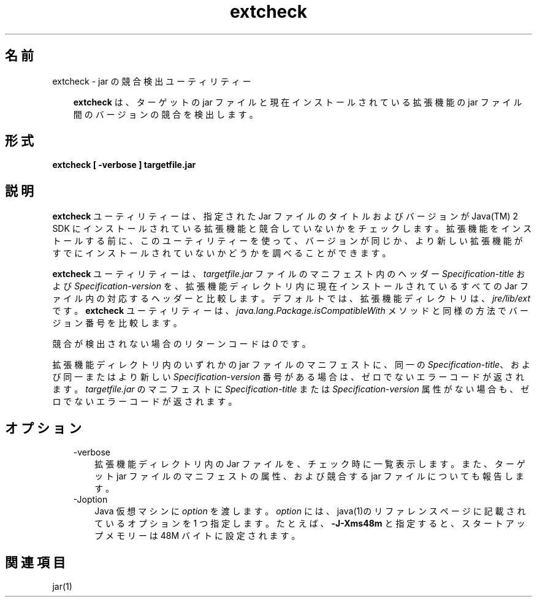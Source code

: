 ." Copyright 2002-2006 Sun Microsystems, Inc.  All Rights Reserved.
." DO NOT ALTER OR REMOVE COPYRIGHT NOTICES OR THIS FILE HEADER.
."
." This code is free software; you can redistribute it and/or modify it
." under the terms of the GNU General Public License version 2 only, as
." published by the Free Software Foundation.
."
." This code is distributed in the hope that it will be useful, but WITHOUT
." ANY WARRANTY; without even the implied warranty of MERCHANTABILITY or
." FITNESS FOR A PARTICULAR PURPOSE.  See the GNU General Public License
." version 2 for more details (a copy is included in the LICENSE file that
." accompanied this code).
."
." You should have received a copy of the GNU General Public License version
." 2 along with this work; if not, write to the Free Software Foundation,
." Inc., 51 Franklin St, Fifth Floor, Boston, MA 02110-1301 USA.
."
." Please contact Sun Microsystems, Inc., 4150 Network Circle, Santa Clara,
." CA 95054 USA or visit www.sun.com if you need additional information or
." have any questions.
."
.TH extcheck 1 "04 May 2009"
." Generated from HTML by html2man (author: Eric Armstrong)

.LP
.SH "名前"
extcheck \- jar の競合検出ユーティリティー
.LP
.RS 3

.LP
.LP
\f3extcheck\fP は、ターゲットの jar ファイルと現在インストールされている拡張機能の jar ファイル間のバージョンの競合を検出します。
.LP
.RE
.SH "形式"
.LP

.LP
.nf
\f3
.fl
extcheck [ \-verbose ] targetfile.jar
.fl
\fP
.fi

.LP
.SH "説明"
.LP

.LP
.LP
\f3extcheck\fP ユーティリティーは、指定された Jar ファイルのタイトルおよびバージョンが Java(TM) 2 SDK にインストールされている拡張機能と競合していないかをチェックします。拡張機能をインストールする前に、このユーティリティーを使って、バージョンが同じか、より新しい拡張機能がすでにインストールされていないかどうかを調べることができます。
.LP
.LP
\f3extcheck\fP ユーティリティーは、\f2targetfile.jar\fP ファイルのマニフェスト内のヘッダー \f2Specification\-title\fP および \f2Specification\-version\fP を、拡張機能ディレクトリ内に現在インストールされているすべての Jar ファイル内の対応するヘッダーと比較します。デフォルトでは、拡張機能ディレクトリは、\f2jre/lib/ext\fP です。\f3extcheck\fP ユーティリティーは、\f2java.lang.Package.isCompatibleWith\fP メソッドと同様の方法でバージョン番号を比較します。
.LP
.LP
競合が検出されない場合のリターンコードは \f20\fP です。
.LP
.LP
拡張機能ディレクトリ内のいずれかの jar ファイルのマニフェストに、同一の \f2Specification\-title\fP、および同一またはより新しい \f2Specification\-version\fP 番号がある場合は、ゼロでないエラーコードが返されます。\f2targetfile.jar\fP のマニフェストに \f2Specification\-title\fP または \f2Specification\-version\fP 属性がない場合も、ゼロでないエラーコードが返されます。
.LP
.SH "オプション"
.LP

.LP
.RS 3
.TP 3
\-verbose 
拡張機能ディレクトリ内の Jar ファイルを、チェック時に一覧表示します。また、ターゲット jar ファイルのマニフェストの属性、および競合する jar ファイルについても報告します。 
.TP 3
\-Joption 
Java 仮想マシンに \f2option\fP を渡します。 \f2option\fP には、java(1)のリファレンスページに記載されているオプションを 1 つ指定します。たとえば、\f3\-J\-Xms48m\fP と指定すると、スタートアップメモリーは 48M バイトに設定されます。 
.RE

.LP
.SH "関連項目"
.LP

.LP
.LP
jar(1)
.LP

.LP
 
